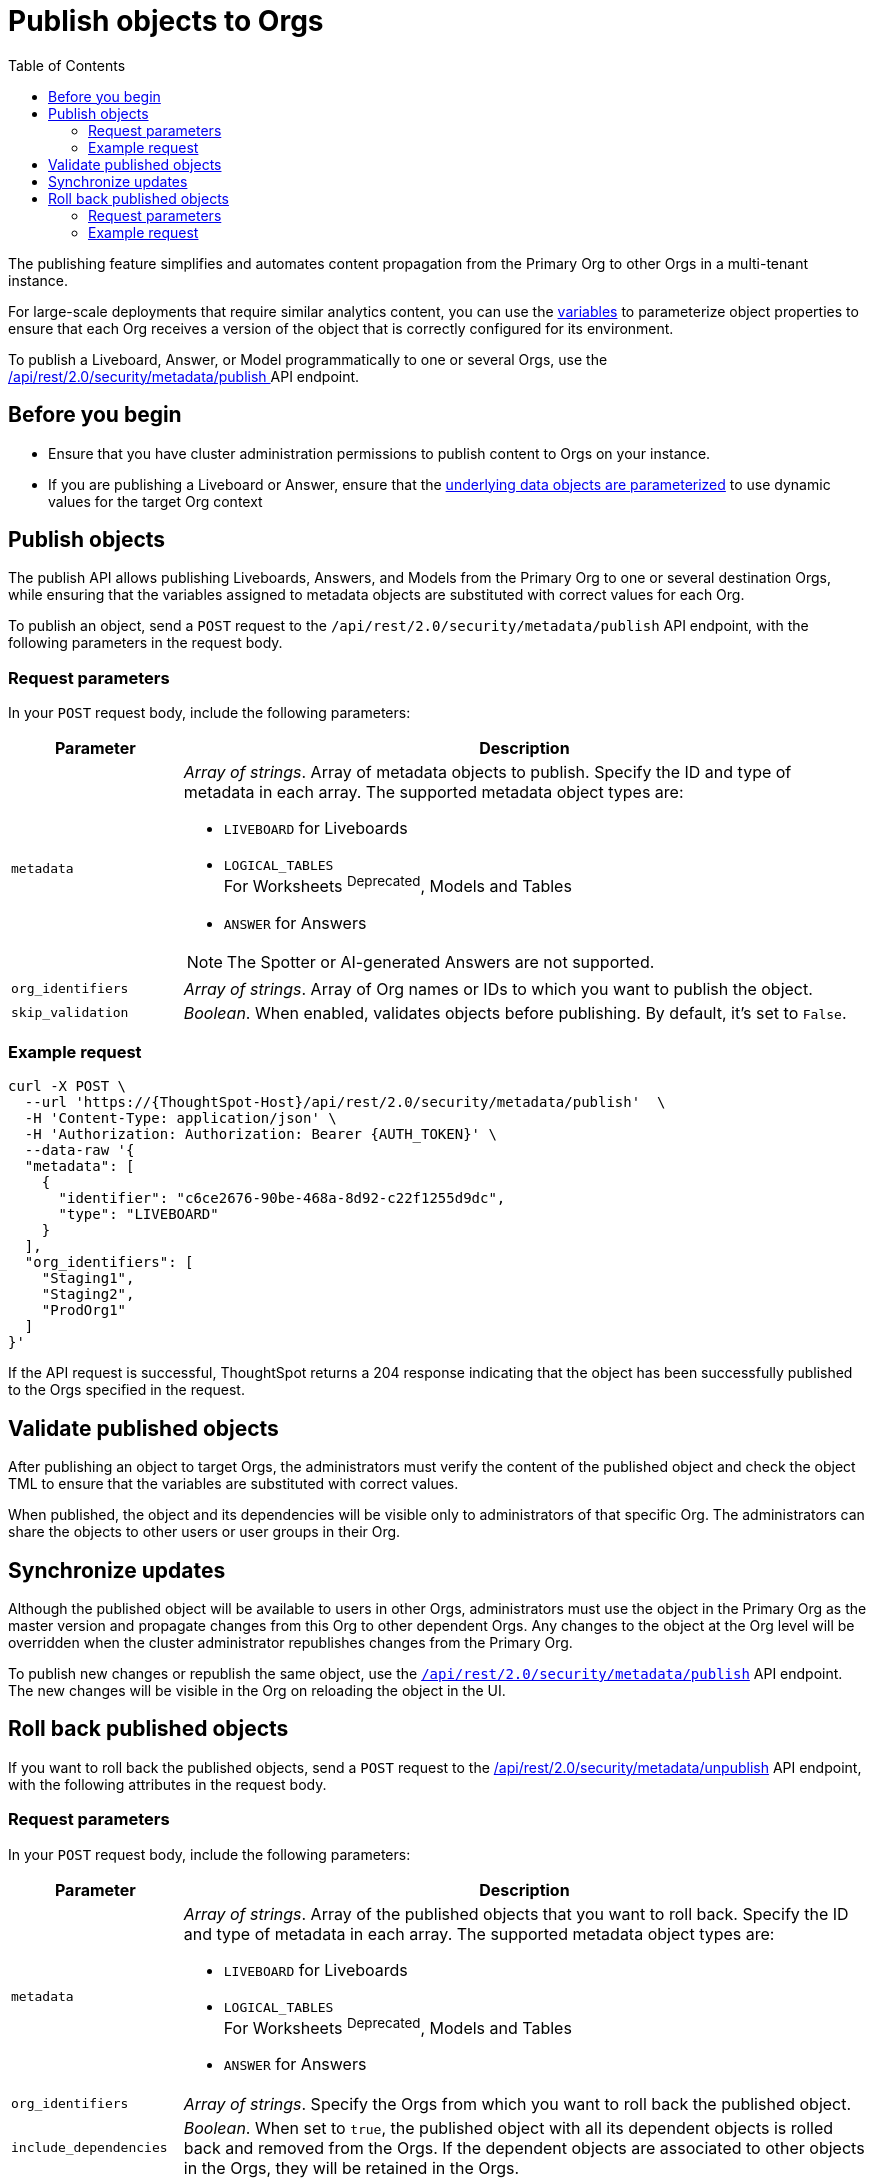 = Publish objects to Orgs
:toc: true
:toclevels: 2

:page-title: Publish objects to Orgs
:page-pageid: publish-to-orgs
:page-description: Use the publish APIs to publish a master object from a primary Org to destination Orgs on a ThoughtSpot instance

The publishing feature simplifies and automates content propagation from the Primary Org to other Orgs in a multi-tenant instance.

For large-scale deployments that require similar analytics content, you can use the xref:variables.adoc[variables] to parameterize object properties to ensure that each Org receives a version of the object that is correctly configured for its environment.

To publish a Liveboard, Answer, or Model programmatically to one or several Orgs, use the +++<a href="{{navprefix}}/restV2-playground?apiResourceId=http%2Fapi-endpoints%2Fsecurity%2Fpublish-metadata">/api/rest/2.0/security/metadata/publish </a>+++ API endpoint.

== Before you begin

* Ensure that you have cluster administration permissions to publish content to Orgs on your instance.
* If you are publishing a Liveboard or Answer, ensure that the xref:metadata-parameterization.adoc[underlying data objects are parameterized] to use dynamic values for the target Org context

== Publish objects
The publish API allows publishing Liveboards, Answers, and Models from the Primary Org to one or several destination Orgs, while ensuring that the variables assigned to metadata objects are substituted with correct values for each Org.

To publish an object, send a `POST` request to the `/api/rest/2.0/security/metadata/publish` API endpoint, with the following parameters in the request body.

=== Request parameters
In your `POST` request body, include the following parameters:

[width="100%" cols="1,4"]
[options='header']
|=====
|Parameter|Description
|`metadata` a| __Array of strings__. Array of metadata objects to publish. Specify the ID and type of metadata in each array. The supported metadata object types are:

* `LIVEBOARD` for Liveboards
* `LOGICAL_TABLES` +
For Worksheets ^Deprecated^, Models and Tables
* `ANSWER` for Answers

[NOTE]
====
The Spotter or AI-generated Answers are not supported.
====
|`org_identifiers` a|__Array of strings__. Array of Org names or IDs to which you want to publish the object.
|`skip_validation` a|__Boolean__. When enabled, validates objects before publishing. By default, it's set to `False`.
|=====

=== Example request

[source,cURL]
----
curl -X POST \
  --url 'https://{ThoughtSpot-Host}/api/rest/2.0/security/metadata/publish'  \
  -H 'Content-Type: application/json' \
  -H 'Authorization: Authorization: Bearer {AUTH_TOKEN}' \
  --data-raw '{
  "metadata": [
    {
      "identifier": "c6ce2676-90be-468a-8d92-c22f1255d9dc",
      "type": "LIVEBOARD"
    }
  ],
  "org_identifiers": [
    "Staging1",
    "Staging2",
    "ProdOrg1"
  ]
}'
----

If the API request is successful, ThoughtSpot returns a 204 response indicating that the object has been successfully published to the Orgs specified in the request.

== Validate published objects

After publishing an object to target Orgs, the administrators must verify the content of the published object and check the object TML to ensure that the variables are substituted with correct values.

When published, the object and its dependencies will be visible only to administrators of that specific Org. The administrators can share the objects to other users or user groups in their Org.

== Synchronize updates

Although the published object will be available to users in other Orgs, administrators must use the object in the Primary Org as the master version and propagate changes from this Org to other dependent Orgs. Any changes to the object at the Org level will be overridden when the cluster administrator republishes changes from the Primary Org.

To publish new changes or republish the same object, use the xref:publish-api.adoc#_publish_objects[`/api/rest/2.0/security/metadata/publish`] API endpoint. The new changes will be visible in the Org on reloading the object in the UI.

== Roll back published objects

If you want to roll back the published objects, send a `POST` request to the +++<a href="{{navprefix}}/restV2-playground?apiResourceId=http%2Fapi-endpoints%2Fsecurity%2Funpublish-metadata">/api/rest/2.0/security/metadata/unpublish</a>+++ API endpoint, with the following attributes in the request body.

=== Request parameters
In your `POST` request body, include the following parameters:

[width="100%" cols="1,4"]
[options='header']
|=====
|Parameter|Description

|`metadata` a|__Array of strings__. Array of the published objects that you want to roll back. Specify the ID and type of metadata in each array. The supported metadata object types are:

* `LIVEBOARD` for Liveboards +
* `LOGICAL_TABLES` +
For Worksheets ^Deprecated^, Models and Tables
* `ANSWER` for Answers

|`org_identifiers` a|__Array of strings__. Specify the Orgs from which you want to roll back the published object.

|`include_dependencies` |__Boolean__. When set to `true`, the published object with all its dependent objects is rolled back and removed from the Orgs. If the dependent objects are associated to other objects in the Orgs, they will be retained in the Orgs.
|`force` +
__Optional__ a| __Boolean__. Removes the published objects from the Orgs. Exercise caution when using this option, because it  will break the object references in the currently published Orgs.
|=====

=== Example request

[source,cURL]
----
curl -X POST \
  --url 'https://{ThoughtSpot-Host}//api/rest/2.0/security/metadata/unpublish'  \
  -H 'Content-Type: application/json' \
  -H 'Authorization: Authorization: Bearer {AUTH_TOKEN}' \
  --data-raw '{
  "include_dependencies": true,
  "metadata": [
    {
      "identifier": "Sales_Liveboard",
      "type": "LIVEBOARD"
    }
  ],
  "org_identifiers": [
    "testOrg",
    "stagingOrg"
  ]
}'
----

If the API request is successful, ThoughtSpot returns a 204 response code indicating that the published object is reverted and removed from the Orgs. 